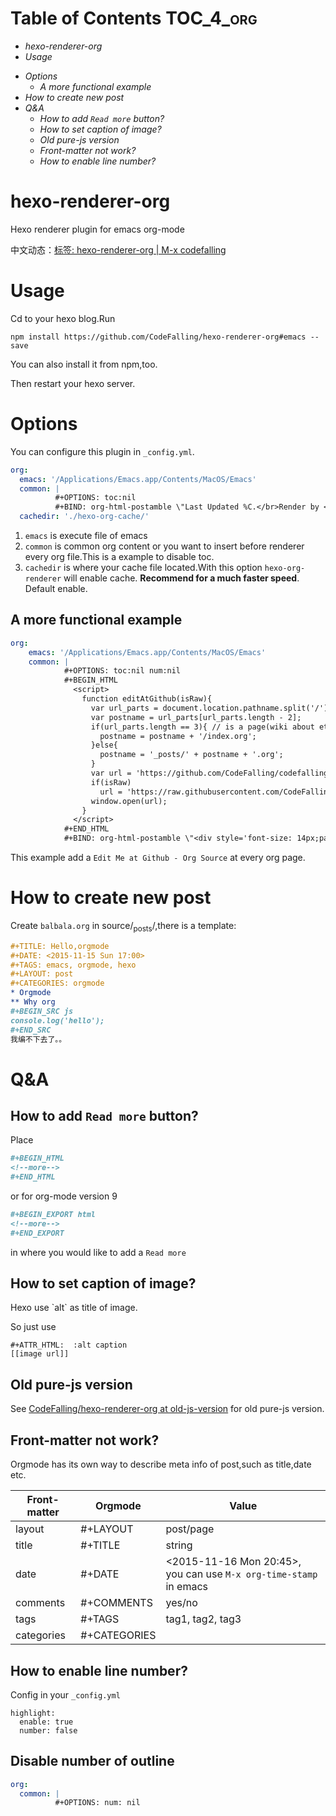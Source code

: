 [[https://travis-ci.org/CodeFalling/hexo-renderer-org][https://travis-ci.org/CodeFalling/hexo-renderer-org.svg]]
[[https://www.npmjs.com/package/hexo-renderer-org][https://badge.fury.io/js/hexo-renderer-org.svg]]

* Table of Contents                                               :TOC_4_org:
  - [[hexo-renderer-org][hexo-renderer-org]]
  - [[Usage][Usage]]
 - [[Options][Options]]
   - [[A more functional example][A more functional example]]
 - [[How to create new post][How to create new post]]
 - [[Q&A][Q&A]]
   - [[How to add ~Read more~ button?][How to add ~Read more~ button?]]
   - [[How to set caption of image?][How to set caption of image?]]
   - [[Old pure-js version][Old pure-js version]]
   - [[Front-matter not work?][Front-matter not work?]]
   - [[How to enable line number?][How to enable line number?]]

*  hexo-renderer-org

Hexo renderer plugin for emacs org-mode

中文动态：[[https://codefalling.com/tags/hexo-renderer-org/][标签: hexo-renderer-org | M-x codefalling]]

*  Usage

Cd to your hexo blog.Run

#+BEGIN_SRC shell
npm install https://github.com/CodeFalling/hexo-renderer-org#emacs --save
#+END_SRC

You can also install it from npm,too.

Then restart your hexo server.

* Options

You can configure this plugin in ~_config.yml~.

#+BEGIN_SRC yml
org:
  emacs: '/Applications/Emacs.app/Contents/MacOS/Emacs'
  common: |
          #+OPTIONS: toc:nil
          #+BIND: org-html-postamble \"Last Updated %C.</br>Render by <a href='https://github.com/CodeFalling/hexo-renderer-org'>hexo-renderer-org</a> with %c\"
  cachedir: './hexo-org-cache/'
#+END_SRC

1. ~emacs~ is execute file of emacs
2. ~common~ is common org content or you want to insert before renderer every org file.This is a example to disable toc.
3. ~cachedir~ is where your cache file located.With this option ~hexo-org-renderer~ will enable cache. *Recommend for a much faster speed*.
   Default enable.

** A more functional example
#+BEGIN_SRC yml
org:
    emacs: '/Applications/Emacs.app/Contents/MacOS/Emacs'  
    common: |
            #+OPTIONS: toc:nil num:nil
            #+BEGIN_HTML
              <script>
                function editAtGithub(isRaw){
                  var url_parts = document.location.pathname.split('/');
                  var postname = url_parts[url_parts.length - 2];
                  if(url_parts.length == 3){ // is a page(wiki about etc)
                    postname = postname + '/index.org';
                  }else{
                    postname = '_posts/' + postname + '.org';
                  }
                  var url = 'https://github.com/CodeFalling/codefalling.com/tree/source/source/' + postname;
                  if(isRaw)
                    url = 'https://raw.githubusercontent.com/CodeFalling/codefalling.com/source/source/' + postname;
                  window.open(url);
                }
              </script>
            #+END_HTML
            #+BIND: org-html-postamble \"<div style='font-size: 14px;padding: 5px;line-height: 20px;border: 1px solid;'><a href='javascript: editAtGithub();'>Edit Me at Github</a> - <a href='javascript: editAtGithub(true)'>Org Source</a> - Last Updated %C.</br>Render by <a href='https://github.com/CodeFalling/hexo-renderer-org'>hexo-renderer-org</a> with %c</div>\"
#+END_SRC

This example add a ~Edit Me at Github - Org Source~ at every org page.
* How to create new post

Create ~balbala.org~ in source/_posts/,there is a template:

#+BEGIN_SRC org
  ,#+TITLE: Hello,orgmode
  ,#+DATE: <2015-11-15 Sun 17:00>
  ,#+TAGS: emacs, orgmode, hexo
  ,#+LAYOUT: post
  ,#+CATEGORIES: orgmode
  ,* Orgmode
  ,** Why org
  ,#+BEGIN_SRC js
  console.log('hello');
  ,#+END_SRC
  我编不下去了。。
#+END_SRC

* Q&A

** How to add ~Read more~ button?

Place

#+BEGIN_SRC org
  ,#+BEGIN_HTML
  <!--more-->
  ,#+END_HTML
#+END_SRC

or for org-mode version 9

#+BEGIN_SRC org
  ,#+BEGIN_EXPORT html
  <!--more-->
  ,#+END_EXPORT
#+END_SRC

in where you would like to add a ~Read more~

** How to set caption of image?
Hexo use `alt` as title of image.

So just use
#+BEGIN_EXAMPLE
  #+ATTR_HTML:  :alt caption
  [[image url]]
#+END_EXAMPLE
** Old pure-js version

See [[https://github.com/CodeFalling/hexo-renderer-org/tree/old-js-version][CodeFalling/hexo-renderer-org at old-js-version]] for old pure-js version.

** Front-matter not work?

Orgmode has its own way to describe meta info of post,such as title,date etc.

| Front-matter | Orgmode      | Value                                                             |
|--------------+--------------+-------------------------------------------------------------------|
| layout       | #+LAYOUT     | post/page                                                         |
| title        | #+TITLE      | string                                                            |
| date         | #+DATE       | <2015-11-16 Mon 20:45>, you can use ~M-x org-time-stamp~ in emacs |
| comments     | #+COMMENTS   | yes/no                                                            |
| tags         | #+TAGS       | tag1, tag2, tag3                                                  |
| categories   | #+CATEGORIES |                                                                   |

** How to enable line number?
Config in your ~_config.yml~

#+BEGIN_EXAMPLE
  highlight:
    enable: true
    number: false
#+END_EXAMPLE

** Disable number of outline

#+BEGIN_SRC yaml
org:
  common: |
          #+OPTIONS: num: nil
#+END_SRC

